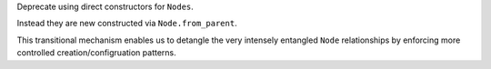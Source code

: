 Deprecate using direct constructors for ``Nodes``.

Instead they are new constructed via ``Node.from_parent``.

This transitional mechanism enables us to detangle the very intensely
entangled ``Node`` relationships by enforcing more controlled creation/configruation patterns.
